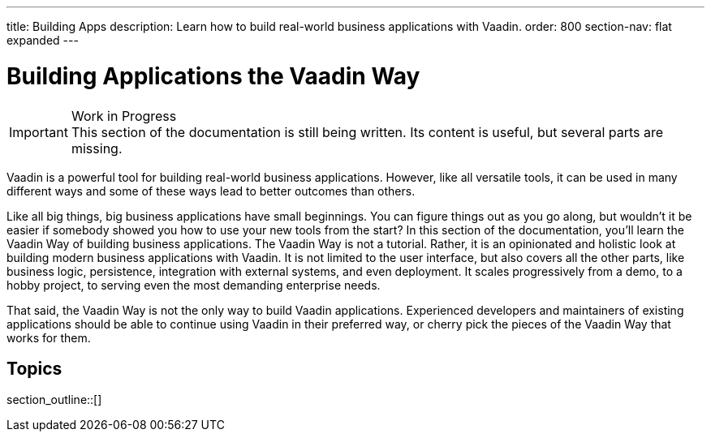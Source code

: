 ---
title: Building Apps
description: Learn how to build real-world business applications with Vaadin.
order: 800
section-nav: flat expanded
---

// TODO Change order once there is more material

= Building Applications the Vaadin Way

.Work in Progress
[IMPORTANT]
This section of the documentation is still being written. Its content is useful, but several parts are missing.

Vaadin is a powerful tool for building real-world business applications. However, like all versatile tools, it can be used in many different ways and some of these ways lead to better outcomes than others.

Like all big things, big business applications have small beginnings. You can figure things out as you go along, but wouldn't it be easier if somebody showed you how to use your new tools from the start? In this section of the documentation, you'll learn the Vaadin Way of building business applications. The Vaadin Way is not a tutorial. Rather, it is an opinionated and holistic look at building modern business applications with Vaadin. It is not limited to the user interface, but also covers all the other parts, like business logic, persistence, integration with external systems, and even deployment. It scales progressively from a demo, to a hobby project, to serving even the most demanding enterprise needs.

That said, the Vaadin Way is not the only way to build Vaadin applications. Experienced developers and maintainers of existing applications should be able to continue using Vaadin in their preferred way, or cherry pick the pieces of the Vaadin Way that works for them.


== Topics

section_outline::[]

